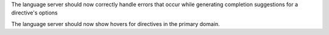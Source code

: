 The language server should now correctly handle errors that occur while generating completion suggestions for a directive's options

The language server should now show hovers for directives in the primary domain.
